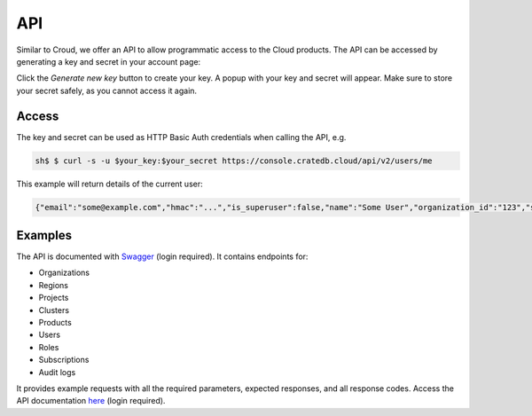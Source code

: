 ===
API
===

Similar to Croud, we offer an API to allow programmatic access to the Cloud
products. The API can be accessed by generating a key and secret in your 
account page:

.. image:: ../_assets/img/create-api-key.png
   :alt: Cloud Console New Api Key

Click the *Generate new key* button to create your key. A popup with your
key and secret will appear. Make sure to store your secret safely, as you
cannot access it again.

Access
------

The key and secret can be used as HTTP Basic Auth credentials when calling the
API, e.g.

.. code-block:: console

    sh$ $ curl -s -u $your_key:$your_secret https://console.cratedb.cloud/api/v2/users/me

This example will return details of the current user:

.. code-block:: console

  {"email":"some@example.com","hmac":"...","is_superuser":false,"name":"Some User","organization_id":"123","status":"active","uid":"uid","username":"some@example.com"}

Examples
--------

The API is documented with `Swagger`_ (login required). It contains endpoints for:

- Organizations
- Regions
- Projects
- Clusters
- Products
- Users
- Roles
- Subscriptions
- Audit logs

It provides example requests with all the required parameters, expected
responses, and all response codes. Access the API documentation `here`_ (login required).

.. _Swagger: https://console.cratedb.cloud/api/docs
.. _here: https://console.cratedb.cloud/api/docs
